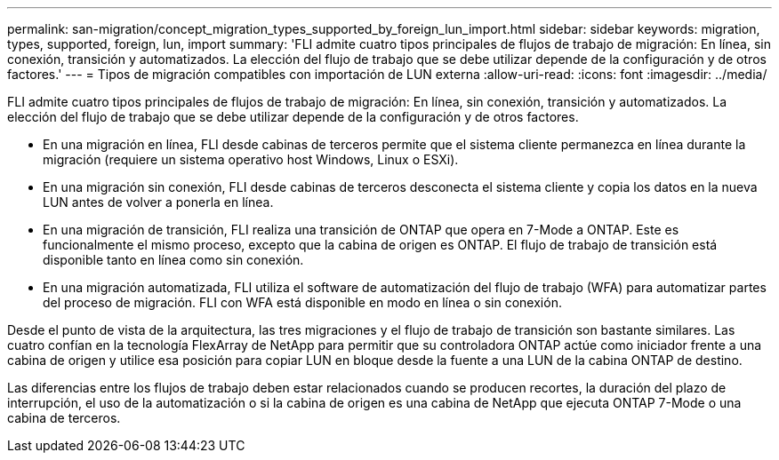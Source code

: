 ---
permalink: san-migration/concept_migration_types_supported_by_foreign_lun_import.html 
sidebar: sidebar 
keywords: migration, types, supported, foreign, lun, import 
summary: 'FLI admite cuatro tipos principales de flujos de trabajo de migración: En línea, sin conexión, transición y automatizados. La elección del flujo de trabajo que se debe utilizar depende de la configuración y de otros factores.' 
---
= Tipos de migración compatibles con importación de LUN externa
:allow-uri-read: 
:icons: font
:imagesdir: ../media/


[role="lead"]
FLI admite cuatro tipos principales de flujos de trabajo de migración: En línea, sin conexión, transición y automatizados. La elección del flujo de trabajo que se debe utilizar depende de la configuración y de otros factores.

* En una migración en línea, FLI desde cabinas de terceros permite que el sistema cliente permanezca en línea durante la migración (requiere un sistema operativo host Windows, Linux o ESXi).
* En una migración sin conexión, FLI desde cabinas de terceros desconecta el sistema cliente y copia los datos en la nueva LUN antes de volver a ponerla en línea.
* En una migración de transición, FLI realiza una transición de ONTAP que opera en 7-Mode a ONTAP. Este es funcionalmente el mismo proceso, excepto que la cabina de origen es ONTAP. El flujo de trabajo de transición está disponible tanto en línea como sin conexión.
* En una migración automatizada, FLI utiliza el software de automatización del flujo de trabajo (WFA) para automatizar partes del proceso de migración. FLI con WFA está disponible en modo en línea o sin conexión.


Desde el punto de vista de la arquitectura, las tres migraciones y el flujo de trabajo de transición son bastante similares. Las cuatro confían en la tecnología FlexArray de NetApp para permitir que su controladora ONTAP actúe como iniciador frente a una cabina de origen y utilice esa posición para copiar LUN en bloque desde la fuente a una LUN de la cabina ONTAP de destino.

Las diferencias entre los flujos de trabajo deben estar relacionados cuando se producen recortes, la duración del plazo de interrupción, el uso de la automatización o si la cabina de origen es una cabina de NetApp que ejecuta ONTAP 7-Mode o una cabina de terceros.
